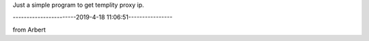 Just a simple program to get templity proxy ip.

-----------------------2019-4-18 11:06:51----------------

from Arbert

